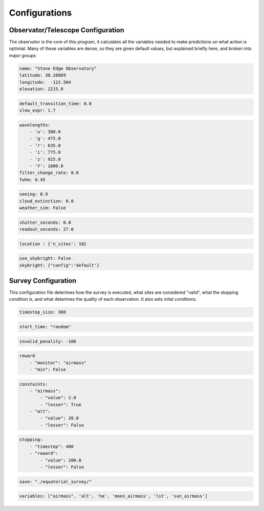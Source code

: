 Configurations
===============

Observator/Telescope Configuration
-----------------------------------

The observator is the core of this program, it calculates all the variables needed to make predictions on what action is optimial.
Many of these variables are dense, so they are given default values, but explained briefly here, and broken into major groups


.. attribute:: Observatory

    Variables relating to the location of the observatory/telescope itself

    :param name: (optional) Name of the obseratory being simulated
    :type name: str
    :param latitude: latitude position of the obseratory, in decimal degrees
    :type latitude: float
    :param longitude: longitude position of the obseratory, in decimal degrees
    :type longitude: float
    :param elevation: elevation above sea level, in meters
    :type elevation: float

.. code-block:: yaml

    name: "Stone Edge Observatory"
    latitude: 38.28869
    longitude:  -122.504
    elevation: 2215.0

.. attribute:: Slew

    Measuring the amount of time needed to transition between each pointing

    :param default_transition_time: (optional) Automatic time between observations (in seconds)
    :type name: float
    :param slew_expr: Time required to transition between sites (in seconds per degree)
    :type name: float

.. code-block:: yaml

    default_transition_time: 0.0
    slew_expr: 1.7

.. attribute:: Bands

    Optical settings for the filters used during observations

    :param wavelengths: Pairing of filter names and wavelengths they observe
    :type name: dictionary
    :param filter_change_rate: Time required to change filters (in seconds)
    :type name: float
    :param fwhm: Full width at half maximum; https://en.wikipedia.org/wiki/Full_width_at_half_maximum
    :type name: float

.. code-block:: yaml

    wavelengths:
        - 'u': 380.0
        - 'g': 475.0
        - 'r': 635.0
        - 'i': 775.0
        - 'z': 925.0
        - 'Y': 1000.0
    filter_change_rate: 0.0
    fwhm: 0.45

.. attribute:: Weather

    Constants for deteriming sight due to weather conditions

    :param seeing: % visablity
    :type name: float
    :param cloud_extinction: Rate clouds appear
    :type name: float
    :param weather_sim: Include a rudimentary weather simulation based on historical data
    :type name: boolean 
    :param weather_config: Setting for the `Weather` engine class
    :type name: dictionary

.. code-block:: yaml

    seeing: 0.9
    cloud_extinction: 0.0
    weather_sim: False


.. attribute:: Camera

    Constants for the time it takes for the camera behind the telescope to operate

    :param shutter_seconds: Time shutter requires to move from open to closed, thus preventing a clear observation (in seconds)
    :type name: float
    :param readout_seconds: Time required for the camera to process the data, so another observation cannot be taken directly after another (in seconds)
    :type name: float

.. code-block:: yaml

    shutter_seconds: 0.0
    readout_seconds: 27.0


.. attribute:: Location

    Observation taken as the default

    :param location: Define the default locations. Either a pair of Right Ascension and Declination arrays (in degrees), or 'n_sites' to define a random selection.
    :type name: dictionary

.. code-block:: yaml

    location : {'n_sites': 10}

.. attribute:: Skybright

    Parameters to use the package `SkyBright` to
    `SkyBright` can be found here- https://github.com/ehneilsen/skybright

    :param use_skybright: Define if skybright is used
    :type name: boolean
    :param skybright: Path to the configuration file used to initalize
    :type name: dictionary

.. code-block:: yaml

    use_skybright: False
    skybright: {"config":'default'}



Survey Configuration
---------------------

This configuration file deterimes how the survey is executed, what sites are considered "valid", what the stopping condition is, and what deterimes the quality of each observation.
It also sets inital conditions.

.. attribute:: Timestep

    How many seconds are between each step of the survey

    :param timestep_size: Timestep (in seconds)
    :type name: float, int

.. code-block:: yaml

    timestep_size: 300


.. attribute:: Start Time

    When to start the survey

    :param start_time: If decided, the time in Mean Julian Date. If not, the string "random".
    :type name: float, str

.. code-block:: yaml

    start_time: "random"


.. attribute:: Penality

    The reward given to a site that is considered invalid at the current timestep.

    :param invalid_penality: Penality value
    :type name: float, int

.. code-block:: yaml

    invalid_penality: -100

.. attribute:: Reward

    Reward for each observation

    :param monitor: Variable to use as reward, must be in `variables`
    :type monitor: str
    :param min: If a smaller reward is better
    :type monitor: boolean
    :param threshold: (optional) Value the reward must clear in order to be considered a `valid` reward
    :type monitor: float, int

.. code-block:: yaml

    reward
        - "monitor": "airmass"
        - "min": False


.. attribute:: Constaints

    Dictionary of constraints the observations must fall under to be considered `valid`

    :param [variable name]: Variable to used as a metric for validity, must be in `variables`
    :type monitor: str
    :param value: Threshold value to consider
    :type monitor: float, int
    :param lesser: If a value smaller than the threshold is considered valid
    :type monitor: boolean

.. code-block:: yaml

    constaints:
        - "airmass":
            - "value": 2.0
            - "lesser": True
        - "alt":
            - "value": 20.0
            - "lesser": False

.. attribute:: Stopping

    Dictionary of values used to deterime the conditions used to stop the simulation
    `Timestep` deterimes the number of iterations the simulation will run, the rest are optional.

    :param [variable name]: Variable to used as a metric for validity, must be in `variables`
    :type monitor: str
    :param value: Threshold value to consider
    :type monitor: float, int
    :param lesser: If a value smaller than the threshold is considered valid
    :type monitor: boolean

.. code-block:: yaml

    stopping:
        - "timestep": 400
        - "reward":
            - "value": 200.0
            - "lesser": False

.. attribute:: Save

    Location to save resulting survey, if so desired.

    :param save: String of the path to save the results and configuration file
    :type monitor: str

.. code-block:: yaml

    save: "./equatorial_survey/"

.. attribute:: Variables

    List of variables used in the survey.

    All possible variables are:

    ['lst', 'pt_seeing', 'band_seeing', 'fwhm', 'moon_ha', 'moon_elongation', 'moon_phase', 'moon_illumination', 'moon_Vmagintude', 'moon_seperation', 'moon_ra', 'moon_decl', 'moon_airmass', 'airmass', 'az', 'alt', 'ha', 'sun_ha', 'sun_airmass', 'sun_ra', 'sun_decl']

    :param variables: List of string names of the variables used in the survey.
    :type monitor: list

.. code-block:: yaml

    variables: ["airmass", 'alt', 'ha', 'moon_airmass', 'lst', 'sun_airmass']
